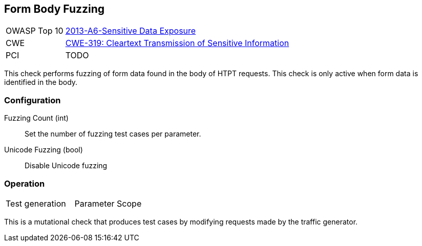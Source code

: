 [[Check_FormBodyFuzzing]]
== Form Body Fuzzing

// TODO
[cols="1,4"]
|====
| OWASP Top 10 | link:https://www.owasp.org/index.php/Top_10_2013-A6-Sensitive_Data_Exposure[2013-A6-Sensitive Data Exposure]
| CWE | https://cwe.mitre.org/data/definitions/319.html[CWE-319: Cleartext Transmission of Sensitive Information]
| PCI | TODO
|====

This check performs fuzzing of form data found in the body of HTPT requests.
This check is only active when form data is identified in the body.

=== Configuration

Fuzzing Count (int):: Set the number of fuzzing test cases per parameter.
Unicode Fuzzing (bool):: Disable Unicode fuzzing

=== Operation

|====
| Test generation | Parameter Scope
|====

This is a mutational check that produces test cases by modifying requests made by the traffic generator.
